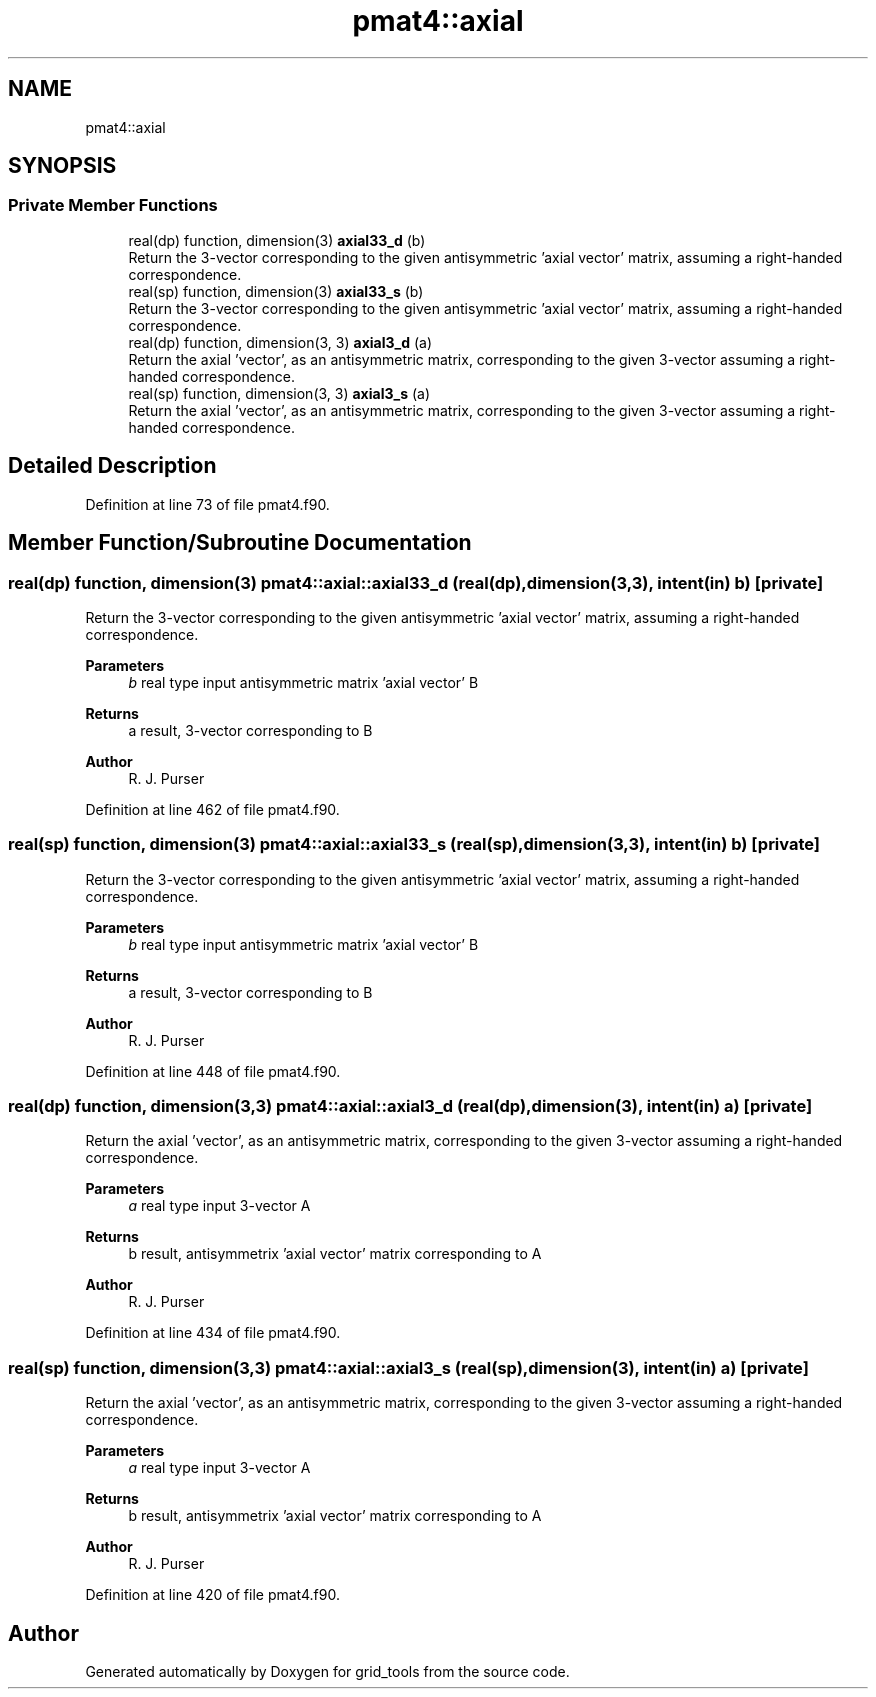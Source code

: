 .TH "pmat4::axial" 3 "Fri Apr 30 2021" "Version 1.3.0" "grid_tools" \" -*- nroff -*-
.ad l
.nh
.SH NAME
pmat4::axial
.SH SYNOPSIS
.br
.PP
.SS "Private Member Functions"

.in +1c
.ti -1c
.RI "real(dp) function, dimension(3) \fBaxial33_d\fP (b)"
.br
.RI "Return the 3-vector corresponding to the given antisymmetric 'axial vector' matrix, assuming a right-handed correspondence\&. "
.ti -1c
.RI "real(sp) function, dimension(3) \fBaxial33_s\fP (b)"
.br
.RI "Return the 3-vector corresponding to the given antisymmetric 'axial vector' matrix, assuming a right-handed correspondence\&. "
.ti -1c
.RI "real(dp) function, dimension(3, 3) \fBaxial3_d\fP (a)"
.br
.RI "Return the axial 'vector', as an antisymmetric matrix, corresponding to the given 3-vector assuming a right-handed correspondence\&. "
.ti -1c
.RI "real(sp) function, dimension(3, 3) \fBaxial3_s\fP (a)"
.br
.RI "Return the axial 'vector', as an antisymmetric matrix, corresponding to the given 3-vector assuming a right-handed correspondence\&. "
.in -1c
.SH "Detailed Description"
.PP 
Definition at line 73 of file pmat4\&.f90\&.
.SH "Member Function/Subroutine Documentation"
.PP 
.SS "real(dp) function, dimension(3) pmat4::axial::axial33_d (real(dp), dimension(3,3), intent(in) b)\fC [private]\fP"

.PP
Return the 3-vector corresponding to the given antisymmetric 'axial vector' matrix, assuming a right-handed correspondence\&. 
.PP
\fBParameters\fP
.RS 4
\fIb\fP real type input antisymmetric matrix 'axial vector' B 
.RE
.PP
\fBReturns\fP
.RS 4
a result, 3-vector corresponding to B 
.RE
.PP
\fBAuthor\fP
.RS 4
R\&. J\&. Purser 
.RE
.PP

.PP
Definition at line 462 of file pmat4\&.f90\&.
.SS "real(sp) function, dimension(3) pmat4::axial::axial33_s (real(sp), dimension(3,3), intent(in) b)\fC [private]\fP"

.PP
Return the 3-vector corresponding to the given antisymmetric 'axial vector' matrix, assuming a right-handed correspondence\&. 
.PP
\fBParameters\fP
.RS 4
\fIb\fP real type input antisymmetric matrix 'axial vector' B 
.RE
.PP
\fBReturns\fP
.RS 4
a result, 3-vector corresponding to B 
.RE
.PP
\fBAuthor\fP
.RS 4
R\&. J\&. Purser 
.RE
.PP

.PP
Definition at line 448 of file pmat4\&.f90\&.
.SS "real(dp) function, dimension(3,3) pmat4::axial::axial3_d (real(dp), dimension(3), intent(in) a)\fC [private]\fP"

.PP
Return the axial 'vector', as an antisymmetric matrix, corresponding to the given 3-vector assuming a right-handed correspondence\&. 
.PP
\fBParameters\fP
.RS 4
\fIa\fP real type input 3-vector A 
.RE
.PP
\fBReturns\fP
.RS 4
b result, antisymmetrix 'axial vector' matrix corresponding to A 
.RE
.PP
\fBAuthor\fP
.RS 4
R\&. J\&. Purser 
.RE
.PP

.PP
Definition at line 434 of file pmat4\&.f90\&.
.SS "real(sp) function, dimension(3,3) pmat4::axial::axial3_s (real(sp), dimension(3), intent(in) a)\fC [private]\fP"

.PP
Return the axial 'vector', as an antisymmetric matrix, corresponding to the given 3-vector assuming a right-handed correspondence\&. 
.PP
\fBParameters\fP
.RS 4
\fIa\fP real type input 3-vector A 
.RE
.PP
\fBReturns\fP
.RS 4
b result, antisymmetrix 'axial vector' matrix corresponding to A 
.RE
.PP
\fBAuthor\fP
.RS 4
R\&. J\&. Purser 
.RE
.PP

.PP
Definition at line 420 of file pmat4\&.f90\&.

.SH "Author"
.PP 
Generated automatically by Doxygen for grid_tools from the source code\&.
